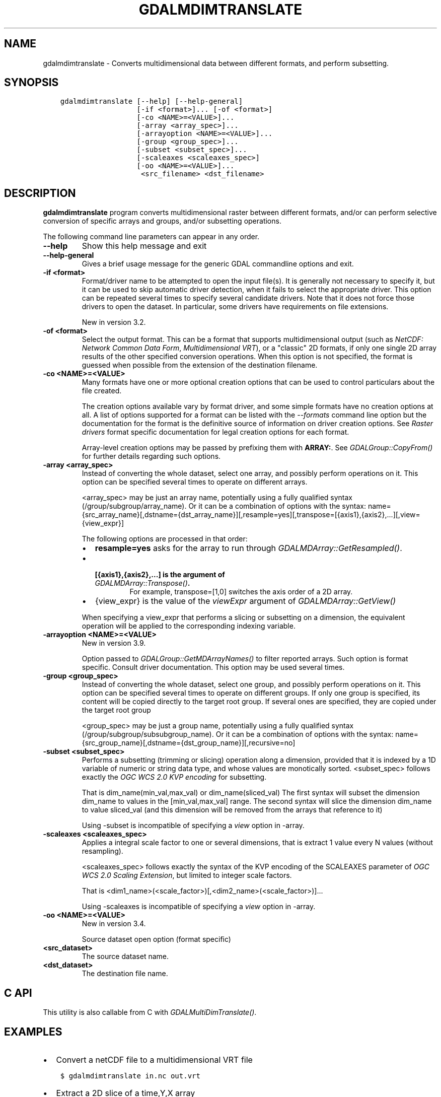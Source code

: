 .\" Man page generated from reStructuredText.
.
.
.nr rst2man-indent-level 0
.
.de1 rstReportMargin
\\$1 \\n[an-margin]
level \\n[rst2man-indent-level]
level margin: \\n[rst2man-indent\\n[rst2man-indent-level]]
-
\\n[rst2man-indent0]
\\n[rst2man-indent1]
\\n[rst2man-indent2]
..
.de1 INDENT
.\" .rstReportMargin pre:
. RS \\$1
. nr rst2man-indent\\n[rst2man-indent-level] \\n[an-margin]
. nr rst2man-indent-level +1
.\" .rstReportMargin post:
..
.de UNINDENT
. RE
.\" indent \\n[an-margin]
.\" old: \\n[rst2man-indent\\n[rst2man-indent-level]]
.nr rst2man-indent-level -1
.\" new: \\n[rst2man-indent\\n[rst2man-indent-level]]
.in \\n[rst2man-indent\\n[rst2man-indent-level]]u
..
.TH "GDALMDIMTRANSLATE" "1" "Aug 13, 2024" "" "GDAL"
.SH NAME
gdalmdimtranslate \- Converts multidimensional data between different formats, and perform subsetting.
.SH SYNOPSIS
.INDENT 0.0
.INDENT 3.5
.sp
.nf
.ft C
gdalmdimtranslate [\-\-help] [\-\-help\-general]
                  [\-if <format>]... [\-of <format>]
                  [\-co <NAME>=<VALUE>]...
                  [\-array <array_spec>]...
                  [\-arrayoption <NAME>=<VALUE>]...
                  [\-group <group_spec>]...
                  [\-subset <subset_spec>]...
                  [\-scaleaxes <scaleaxes_spec>]
                  [\-oo <NAME>=<VALUE>]...
                   <src_filename> <dst_filename>
.ft P
.fi
.UNINDENT
.UNINDENT
.SH DESCRIPTION
.sp
\fBgdalmdimtranslate\fP program converts multidimensional raster between
different formats, and/or can perform selective conversion of specific arrays
and groups, and/or subsetting operations.
.sp
The following command line parameters can appear in any order.
.INDENT 0.0
.TP
.B \-\-help
Show this help message and exit
.UNINDENT
.INDENT 0.0
.TP
.B \-\-help\-general
Gives a brief usage message for the generic GDAL commandline options and exit.
.UNINDENT
.INDENT 0.0
.TP
.B \-if <format>
Format/driver name to be attempted to open the input file(s). It is generally
not necessary to specify it, but it can be used to skip automatic driver
detection, when it fails to select the appropriate driver.
This option can be repeated several times to specify several candidate drivers.
Note that it does not force those drivers to open the dataset. In particular,
some drivers have requirements on file extensions.
.sp
New in version 3.2.

.UNINDENT
.INDENT 0.0
.TP
.B \-of <format>
Select the output format. This can be a format that supports multidimensional
output (such as \fI\%NetCDF: Network Common Data Form\fP, \fI\%Multidimensional VRT\fP), or a \(dqclassic\(dq 2D formats, if only one single 2D array
results of the other specified conversion operations. When this option is
not specified, the format is guessed when possible from the extension of the
destination filename.
.UNINDENT
.INDENT 0.0
.TP
.B \-co <NAME>=<VALUE>
Many formats have one or more optional creation options that can be
used to control particulars about the file created.
.sp
The creation options available vary by format driver, and some
simple formats have no creation options at all. A list of options
supported for a format can be listed with the
\fI\%\-\-formats\fP
command line option but the documentation for the format is the
definitive source of information on driver creation options.
See \fI\%Raster drivers\fP format
specific documentation for legal creation options for each format.
.sp
Array\-level creation options may be passed by prefixing them with \fBARRAY:\fP\&.
See \fI\%GDALGroup::CopyFrom()\fP for further details regarding such options.
.UNINDENT
.INDENT 0.0
.TP
.B \-array <array_spec>
Instead of converting the whole dataset, select one array, and possibly
perform operations on it. This option can be specified several times to
operate on different arrays.
.sp
<array_spec> may be just an array name, potentially using a fully qualified
syntax (/group/subgroup/array_name). Or it can be a combination of options
with the syntax:
name={src_array_name}[,dstname={dst_array_name}][,resample=yes][,transpose=[{axis1},{axis2},...][,view={view_expr}]
.sp
The following options are processed in that order:
.INDENT 7.0
.IP \(bu 2
\fBresample=yes\fP asks for the array to run through \fI\%GDALMDArray::GetResampled()\fP\&.
.IP \(bu 2
.INDENT 2.0
.TP
.B [{axis1},{axis2},...] is the argument of  \fI\%GDALMDArray::Transpose()\fP\&.
For example, transpose=[1,0] switches the axis order of a 2D array.
.UNINDENT
.IP \(bu 2
{view_expr} is the value of the \fIviewExpr\fP argument of \fI\%GDALMDArray::GetView()\fP
.UNINDENT
.sp
When specifying a view_expr that performs a slicing or subsetting on a dimension, the
equivalent operation will be applied to the corresponding indexing variable.
.UNINDENT
.INDENT 0.0
.TP
.B \-arrayoption <NAME>=<VALUE>
New in version 3.9.

.sp
Option passed to \fI\%GDALGroup::GetMDArrayNames()\fP to filter reported
arrays. Such option is format specific. Consult driver documentation.
This option may be used several times.
.UNINDENT
.INDENT 0.0
.TP
.B \-group <group_spec>
Instead of converting the whole dataset, select one group, and possibly
perform operations on it. This option can be specified several times to
operate on different groups. If only one group is specified, its content will be
copied directly to the target root group. If several ones are specified,
they are copied under the target root group
.sp
<group_spec> may be just a group name, potentially using a fully qualified
syntax (/group/subgroup/subsubgroup_name). Or it can be a combination of options
with the syntax:
name={src_group_name}[,dstname={dst_group_name}][,recursive=no]
.UNINDENT
.INDENT 0.0
.TP
.B \-subset <subset_spec>
Performs a subsetting (trimming or slicing) operation along a dimension,
provided that it is indexed by a 1D variable of numeric or string data type,
and whose values are monotically sorted.
<subset_spec> follows exactly the \fI\%OGC WCS 2.0 KVP encoding\fP
for subsetting.
.sp
That is dim_name(min_val,max_val) or dim_name(sliced_val)
The first syntax will subset the dimension dim_name to values in the
[min_val,max_val] range. The second syntax will slice the dimension dim_name
to value sliced_val (and this dimension will be removed from the arrays
that reference to it)
.sp
Using \-subset is incompatible of specifying a \fIview\fP option in \-array.
.UNINDENT
.INDENT 0.0
.TP
.B \-scaleaxes <scaleaxes_spec>
Applies a integral scale factor to one or several dimensions, that is
extract 1 value every N values (without resampling).
.sp
<scaleaxes_spec> follows exactly the syntax of the KVP encoding of the
SCALEAXES parameter of
\fI\%OGC WCS 2.0 Scaling Extension\fP,
but limited to integer scale factors.
.sp
That is <dim1_name>(<scale_factor>)[,<dim2_name>(<scale_factor>)]...
.sp
Using \-scaleaxes is incompatible of specifying a \fIview\fP option in \-array.
.UNINDENT
.INDENT 0.0
.TP
.B \-oo <NAME>=<VALUE>
New in version 3.4.

.sp
Source dataset open option (format specific)
.UNINDENT
.INDENT 0.0
.TP
.B <src_dataset>
The source dataset name.
.UNINDENT
.INDENT 0.0
.TP
.B <dst_dataset>
The destination file name.
.UNINDENT
.SH C API
.sp
This utility is also callable from C with \fI\%GDALMultiDimTranslate()\fP\&.
.SH EXAMPLES
.INDENT 0.0
.IP \(bu 2
Convert a netCDF file to a multidimensional VRT file
.UNINDENT
.INDENT 0.0
.INDENT 3.5
.sp
.nf
.ft C
$ gdalmdimtranslate in.nc out.vrt
.ft P
.fi
.UNINDENT
.UNINDENT
.INDENT 0.0
.IP \(bu 2
Extract a 2D slice of a time,Y,X array
.UNINDENT
.INDENT 0.0
.INDENT 3.5
.sp
.nf
.ft C
$ gdalmdimtranslate in.nc out.tif \-subset \(aqtime(\(dq2010\-01\-01\(dq)\(aq \-array temperature
.ft P
.fi
.UNINDENT
.UNINDENT
.INDENT 0.0
.IP \(bu 2
Subsample along X and Y axis
.UNINDENT
.INDENT 0.0
.INDENT 3.5
.sp
.nf
.ft C
$ gdalmdimtranslate in.nc out.nc \-scaleaxes \(dqX(2),Y(2)\(dq
.ft P
.fi
.UNINDENT
.UNINDENT
.INDENT 0.0
.IP \(bu 2
Reorder the values of a time,Y,X array along the Y axis from top\-to\-bottom
to bottom\-to\-top (or the reverse)
.UNINDENT
.INDENT 0.0
.INDENT 3.5
.sp
.nf
.ft C
$ gdalmdimtranslate in.nc out.nc \-array \(dqname=temperature,view=[:,::\-1,:]\(dq
.ft P
.fi
.UNINDENT
.UNINDENT
.INDENT 0.0
.IP \(bu 2
Transpose an array that has X,Y,time dimension order to time,Y,X
.UNINDENT
.INDENT 0.0
.INDENT 3.5
.sp
.nf
.ft C
$ gdalmdimtranslate in.nc out.nc \-array \(dqname=temperature,transpose=[2,1,0]\(dq
.ft P
.fi
.UNINDENT
.UNINDENT
.SH AUTHOR
Even Rouault <even.rouault@spatialys.com>
.SH COPYRIGHT
1998-2024
.\" Generated by docutils manpage writer.
.
